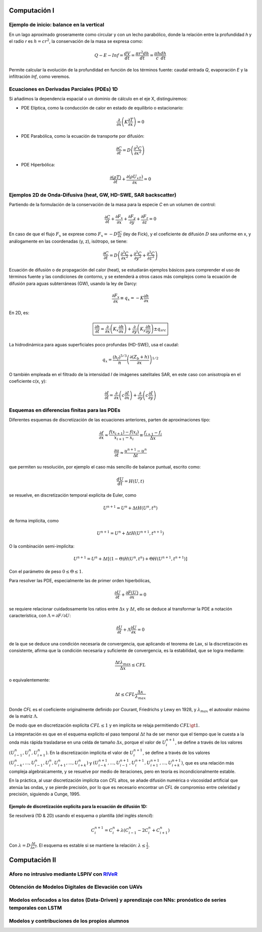 Computación I
=============

Ejemplo de inicio: balance en la vertical
-----------------------------------------
En un lago aproximado groseramente como circular y con un lecho parabólico, donde la relación entre la profundidad *h* y el radio *r* es :math:`h=cr^2`, la conservación de la masa se expresa  como:

.. math::

  Q-E-Inf=\frac{dV}{dt}=\frac{\pi r^2 dh}{dt}=\frac{\pi h}{c}\frac{dh}{dt}

Permite calcular la evolución de la profundidad en función de los términos fuente: caudal entrada *Q*, evaporación *E* y la infiltración *Inf*, como veremos.

Ecuaciones en Derivadas Parciales (PDEs) 1D
-------------------------------------------
Si añadimos la dependencia espacial o un dominio de cálculo en el eje X, distinguiremos:

* PDE Elíptica, como la conducción de calor en estado de equilibrio o estacionario:

.. math::

  \frac{\partial }{\partial x} \left(K \frac{\partial T }{\partial x}\right)=0

* PDE Parabólica, como la ecuación de transporte por difusión:

.. math::

  \frac{\partial C}{\partial t}= D\left( \frac{\partial^2 C }{\partial x^2}\right)


* PDE Hiperbólica:

.. math::

  \frac{\partial (\rho T)}{\partial t}+\frac{\partial (\rho U_xT) }{\partial x}=0


Ejemplos 2D de Onda-Difusiva (heat, GW, HD-SWE, SAR backscatter)
----------------------------------------------------------------
Partiendo de la formulación de la conservación de la masa para la especie *C* en un volumen de control:

.. math::

  \frac{\partial C}{\partial t}+ \frac{\partial F_x}{\partial x}+ \frac{\partial F_y}{\partial y}+ \frac{\partial F_z}{\partial z}=0

En caso de que el flujo :math:`F_x` se exprese como :math:`F_x=-D\frac{\partial C}{\partial x}`  (ley de Fick),
y el coeficiente de difusión :math:`D` sea uniforme en x, y análogamente en las coordenadas (y, z), isótropo, se tiene:

.. math::

  \frac{\partial C}{\partial t}= D \left(\frac{\partial^2 C}{\partial x^2}+ \frac{\partial^2 C}{\partial y^2}+ \frac{\partial^2 C}{\partial z^2}\right)

Ecuación de difusión o de propagación del calor (heat), se estudiarán ejemplos básicos para comprender el uso de términos fuente y las condiciones de contorno,
y se extenderá a otros casos más complejos como la ecuación de difusión para aguas subterráneas (GW), usando la ley de Darcy: 

.. math::

  \frac{\partial F_x}{\partial x} \equiv q_x = -K  \frac{\partial h}{\partial x}

En 2D, es:

.. math::

 \boxed{ \frac{\partial h}{\partial t}=\frac{\partial }{\partial x}  \left( K_x \frac{\partial h}{\partial x} \right) + \frac{\partial }{\partial y}  \left( K_y \frac{\partial h}{\partial y} \right) \pm q_{src}}

La hidrodinámica para aguas superficiales poco profundas (HD-SWE), usa el caudal:

.. math::

 q_x =  \frac{(h_f)^{5/3}}{n} \left(\frac{\partial(Z_b+h)}{\partial x}\right)^{1/2}  

O también empleada en el filtrado de la intensidad *I* de imágenes satelitales SAR, en este caso con anisotropía en el coeficiente c(x, y):

.. math::

  \frac{\partial I}{\partial t}= \frac{\partial}{\partial x} \left(c \frac{\partial I}{\partial x}\right) + \frac{\partial}{\partial y} \left(c \frac{\partial I}{\partial y}\right) 

Esquemas en diferencias finitas para las PDEs
---------------------------------------------

Diferentes esquemas de discretización de las ecuaciones anteriores, parten de aproximaciones tipo:

.. math::

  \frac{\partial f}{\partial x} \approx \frac{f(x_{i+1})-f(x_i)}{x_{i+1} - x_i} \equiv \frac{f_{i+1}-f_i}{\Delta x}

  \frac{\partial u}{\partial t} \approx \frac{u^{n+1}-u^n}{\Delta t}

que permiten su resolución, por ejemplo el caso más sencillo de balance puntual, escrito como: 

.. math:: \frac{d U}{d t} = H(U, t)

se resuelve, en discretización temporal explícita de Euler, como 

.. math:: U^{n+1}=U^{n}+\Delta t H(U^n, t^n) 

de forma implícita, como

.. math:: U^{n+1}=U^{n}+\Delta t H(U^{n+1}, t^{n+1})

O la combinación semi-implícita:

.. math:: U^{n+1}=U^{n}+ \Delta t[ (1-\Theta) H(U^n, t^n) + \Theta  H(U^{n+1}, t^{n+1})]

Con el parámetro de peso :math:`0 \le \Theta \le 1`.

Para resolver las PDE, especialmente las de primer orden hiperbólicas, 

.. math:: \frac{\partial U}{\partial t} + \frac{\partial F(U)}{\partial x}=0

se requiere relacionar cuidadosamente los ratios entre :math:`\Delta x` y :math:`\Delta t`, ello se deduce al transformar la PDE a 
notación característica, con :math:`\Lambda=\partial F / \partial U`:

.. math:: \frac{\partial U}{\partial t} + \Lambda \frac{\partial U}{\partial x}=0

de la que se deduce una condición necesaria de convergencia, que aplicando el teorema de Lax, si la discretización es consistente, afirma que la condición necesaria y suficiente de convergencia, es  la estabilidad, que se logra mediante:

.. math:: \frac{\Delta t \lambda_{max}}{\Delta x} \le CFL

o equivalentemente:

.. math:: \Delta t \le CFL \frac{\Delta x}{\lambda_{max}}

Donde *CFL* es el coeficiente originalmente definido por Courant, Friedrichs y Lewy en 1928, y :math:`\lambda_{max}` el autovalor máximo de la matriz 
:math:`\Lambda`.

De modo que en discretización explícita :math:`CFL \le 1` y en implícita se relaja permitiendo :math:`CFL \gt 1`.

La intepretación es que en el esquema explícito el paso temporal :math:`\Delta t` ha de ser menor que el tiempo que le cuesta a la onda más rápida trasladarse en una celda de tamaño :math:`\Delta x`, porque el valor de :math:`U^{n+1}_i`,
se define a través de los valores :math:`(U_{i-1}^n, U_{i}^n , U_{i+1}^n)`. En la discretización implícita el valor de :math:`U^{n+1}_i`,
se define a través de los valores :math:`(U_{i-k}^n, ..., U_{i-1}^n, U_{i}^n , U_{i+1}^n, ..., U_{i+k}^n)` y :math:`(U_{i-k}^{n+1}, ..., U_{i-1}^{n+1}, U_{i}^{n+1} , U_{i+1}^{n+1}, ..., U_{i+k}^{n+1})`, que es una relación más compleja algebraicamente, y se resuelve por medio de iteraciones, pero en teoría es incondicionalmente estable. 

En la práctica, al usar discretización implícita con *CFL* altos, se añade difusión numérica o viscosidad artificial que atenúa las ondas, y se pierde precisión, por lo que
es necesario encontrar un *CFL* de compromiso entre celeridad y precisión, siguiendo a Cunge, 1995.

Ejemplo de discretización explícita para la ecuación de difusión 1D:
********************************************************************
Se resolverá (1D & 2D) usando el esquema o plantilla (del inglés *stencil*):

.. math:: C_i^{n+1}=C_i^n + \lambda \left( C_{i-1}^n -2C_i^n + C_{i+1}^n \right)

Con :math:`\lambda=D\frac{\Delta t}{\Delta x^2}`. El esquema es estable si se mantiene la relación: :math:`\lambda \le \frac{1}{2}`. 


Computación II
==============

Aforo no intrusivo mediante LSPIV con `RIVeR <https://riverdischarge.blogspot.com>`_
-------------------------------------------------------------------------------------

Obtención de Modelos Digitales de Elevación con UAVs
----------------------------------------------------


Modelos enfocados a los datos (Data-Driven) y aprendizaje con NNs: pronóstico de series temporales con LSTM
-----------------------------------------------------------------------------------------------------------

Modelos y contribuciones de los propios alumnos
-----------------------------------------------


